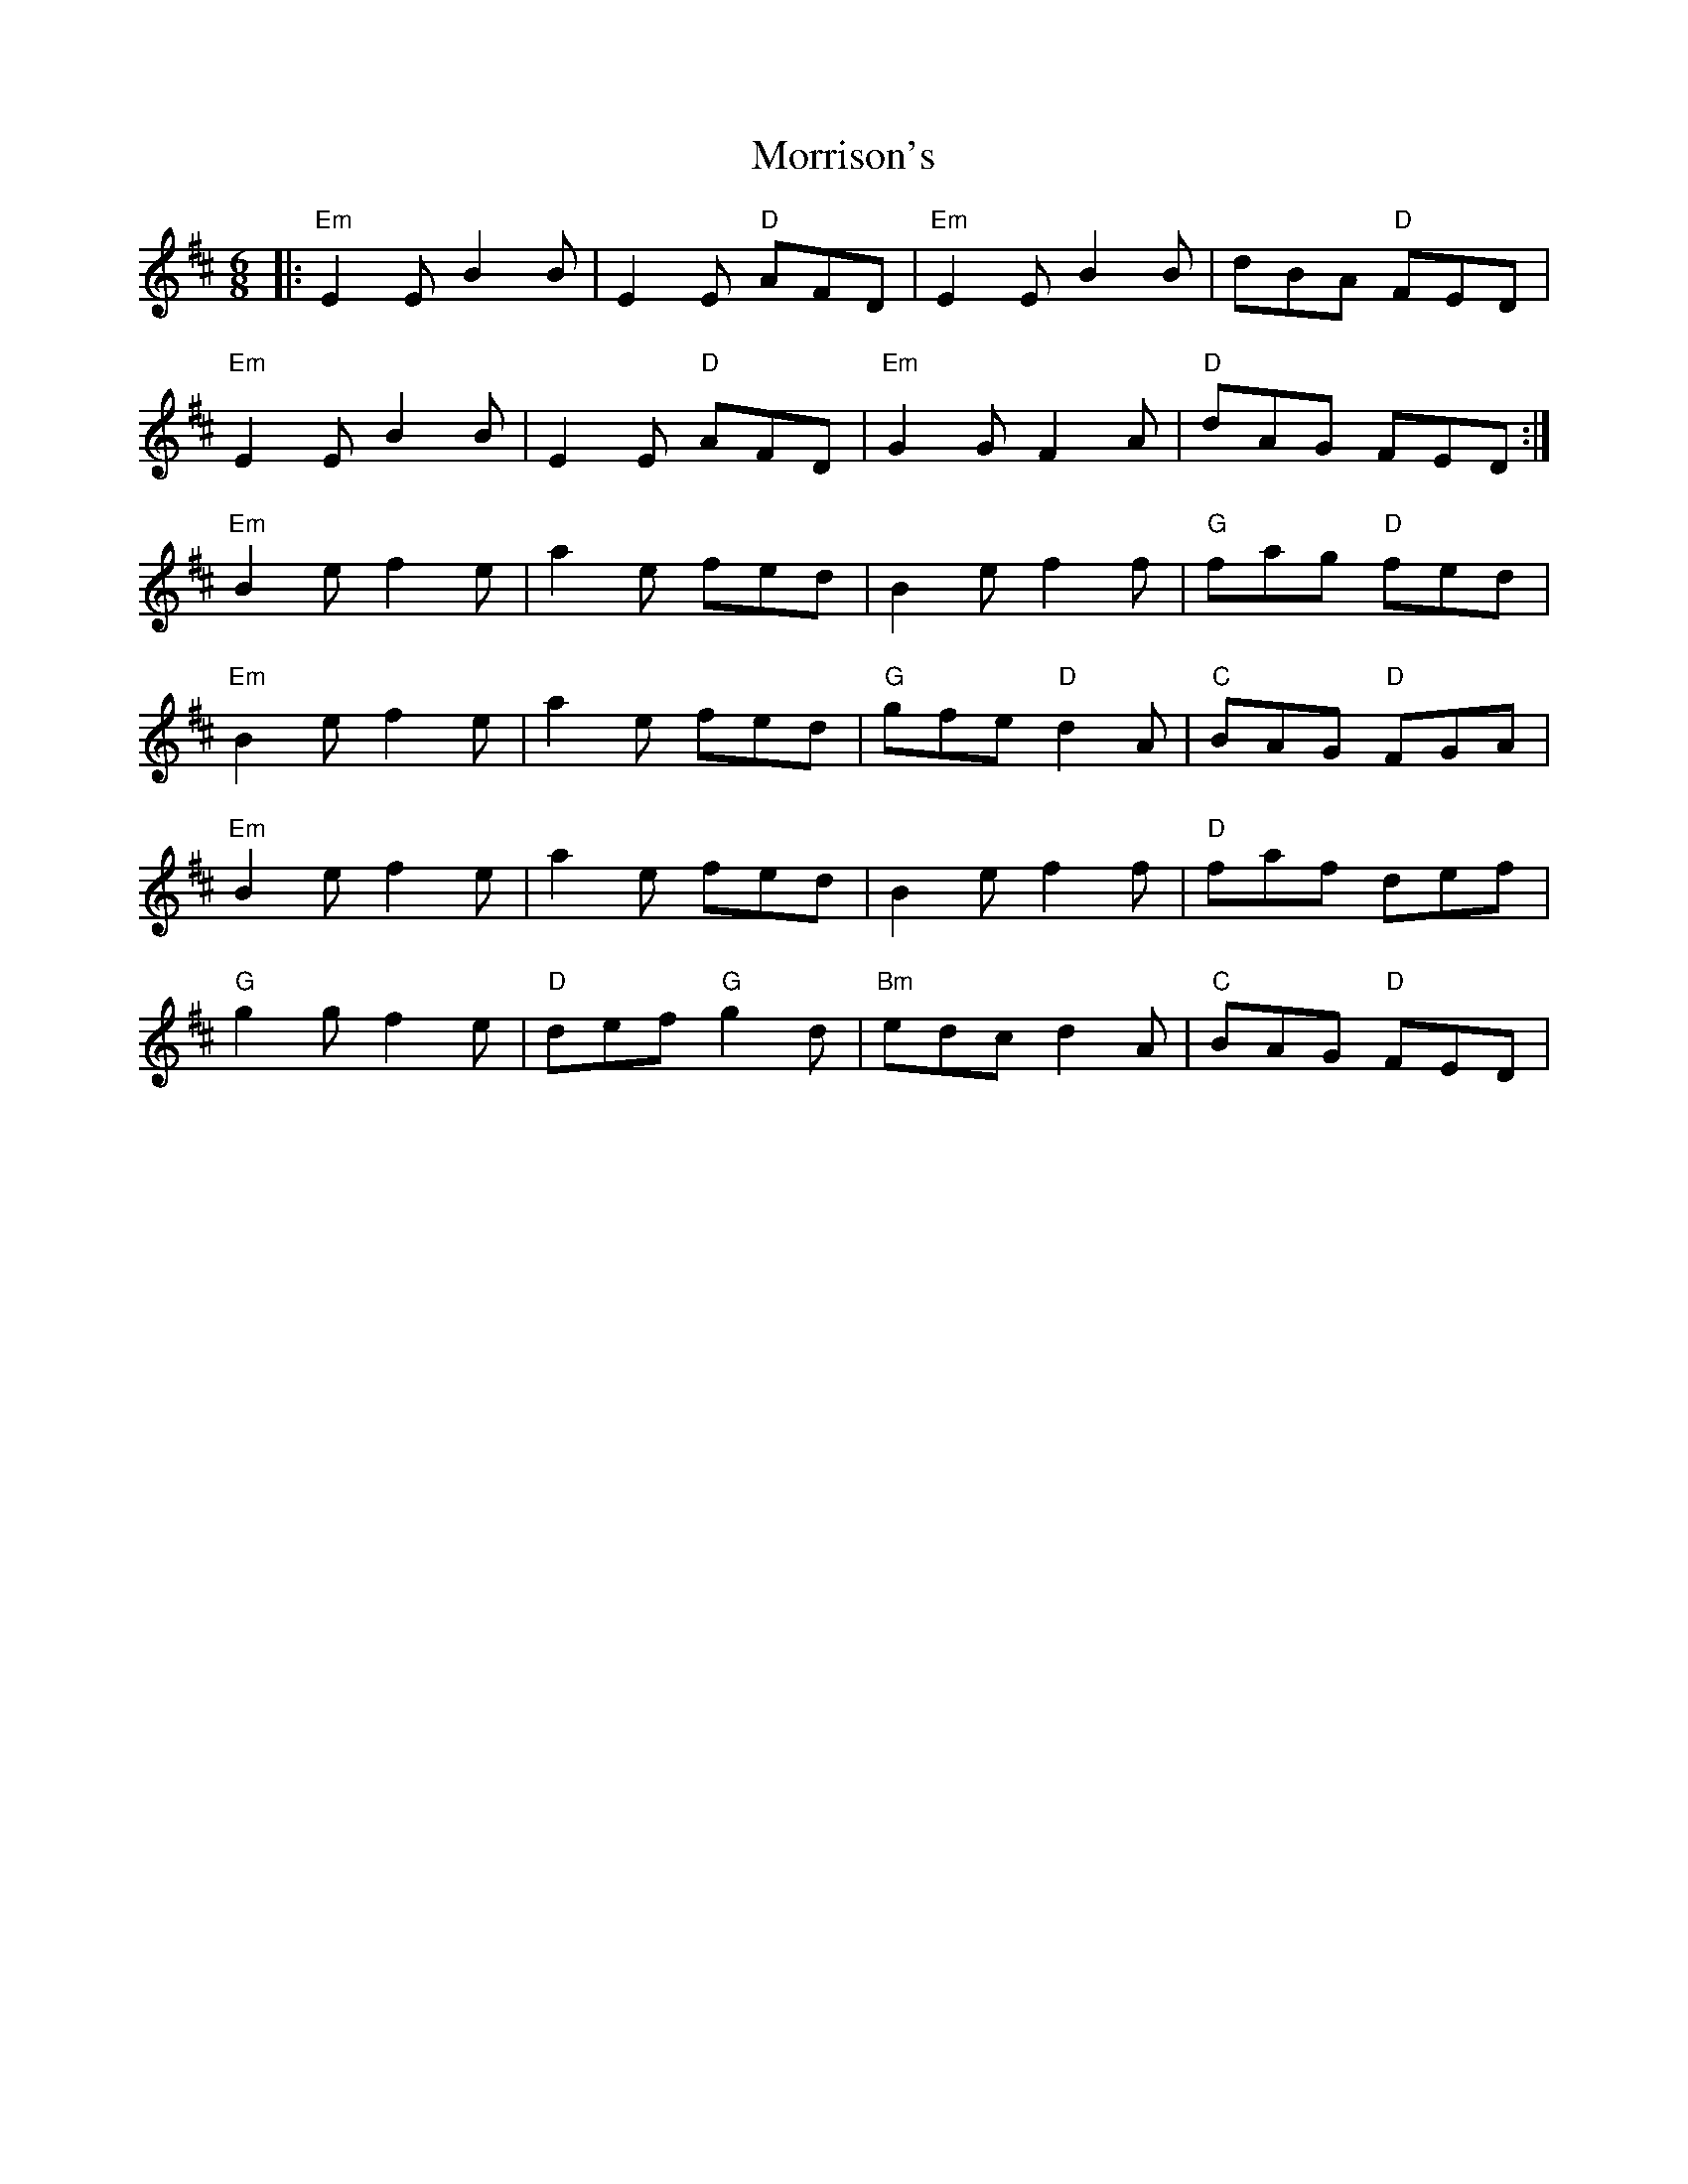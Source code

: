 X: 27798
T: Morrison's
R: jig
M: 6/8
K: Edorian
|:"Em"E2 EB2 B|E2 E "D"AFD|"Em"E2 EB2 B|dBA "D"FED|
"Em"E2 EB2 B|E2 E "D"AFD|"Em"G2 GF2 A|"D"dAG FED:|
"Em"B2 ef2 e|a2 e fed|B2 ef2 f|"G"fag "D"fed|
"Em"B2 ef2 e|a2 e fed|"G"gfe "D"d2 A|"C"BAG "D"FGA|
"Em"B2 ef2 e|a2 e fed|B2 ef2 f|"D"faf def|
"G"g2 gf2 e|"D"def "G"g2 d|"Bm"edc d2 A|"C"BAG "D"FED|

